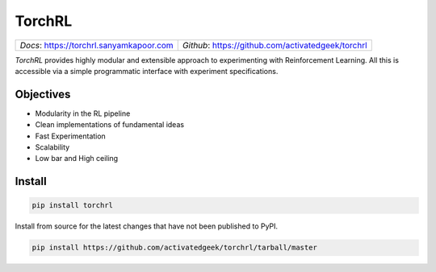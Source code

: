 TorchRL
========

.. image:: https://travis-ci.com/activatedgeek/torchrl.svg?branch=master
    :target: https://travis-ci.com/activatedgeek/torchrl

.. image:: https://badge.fury.io/py/torchrl.svg
    :target: https://pypi.org/project/torchrl/

.. image:: https://img.shields.io/badge/status-beta-green.svg
    :target: https://pypi.org/project/torchrl/

.. image:: https://img.shields.io/pypi/pyversions/torchrl.svg
    :target: https://github.com/activatedgeek/torchrl

+-----------------------------------------------+---------------------------------------------------------+
| *Docs*: `<https://torchrl.sanyamkapoor.com>`_ |  *Github*: `<https://github.com/activatedgeek/torchrl>`_|
+-----------------------------------------------+---------------------------------------------------------+

*TorchRL* provides highly modular and extensible approach to experimenting with
Reinforcement Learning. All this is accessible via a simple programmatic interface
with experiment specifications.

Objectives
-----------

* Modularity in the RL pipeline
* Clean implementations of fundamental ideas
* Fast Experimentation
* Scalability
* Low bar and High ceiling

Install
--------

.. code:: shell

    pip install torchrl

Install from source for the latest changes that have not been published to PyPI.

.. code:: shell

    pip install https://github.com/activatedgeek/torchrl/tarball/master
